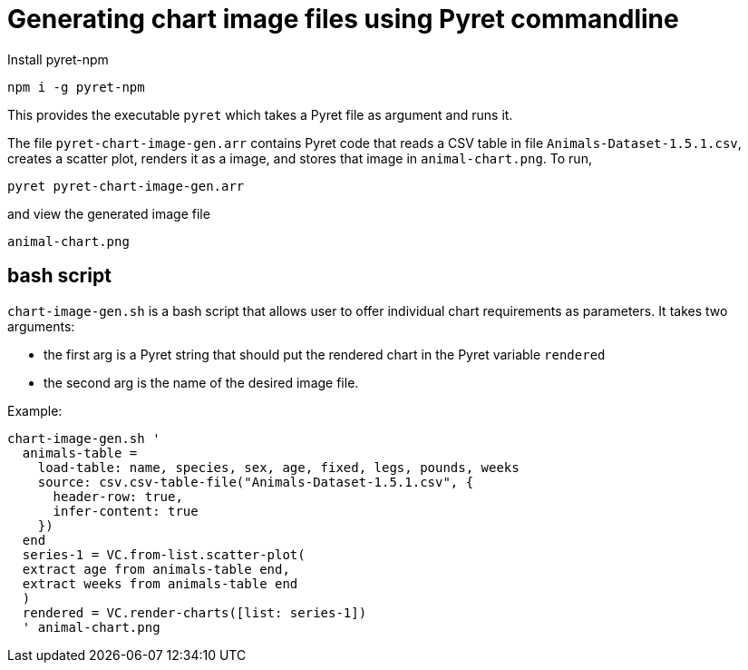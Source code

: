 = Generating chart image files using Pyret commandline

Install pyret-npm

  npm i -g pyret-npm

This provides the executable `pyret` which takes a Pyret file as
argument and runs it.

The file `pyret-chart-image-gen.arr` contains Pyret code that
reads a CSV table in file `Animals-Dataset-1.5.1.csv`, creates a
scatter plot, renders it as a image, and stores that image in
`animal-chart.png`. To run,

  pyret pyret-chart-image-gen.arr

and view the generated image file

  animal-chart.png


== bash script

`chart-image-gen.sh` is a bash script that allows user to offer
individual chart requirements as parameters. It takes two
arguments:

- the first arg is a Pyret string that should put the rendered chart
in the Pyret variable `rendered`
- the second arg is the name of the desired image file.

Example:

  chart-image-gen.sh '
    animals-table =
      load-table: name, species, sex, age, fixed, legs, pounds, weeks
      source: csv.csv-table-file("Animals-Dataset-1.5.1.csv", {
        header-row: true,
        infer-content: true
      })
    end
    series-1 = VC.from-list.scatter-plot(
    extract age from animals-table end,
    extract weeks from animals-table end
    )
    rendered = VC.render-charts([list: series-1])
    ' animal-chart.png





